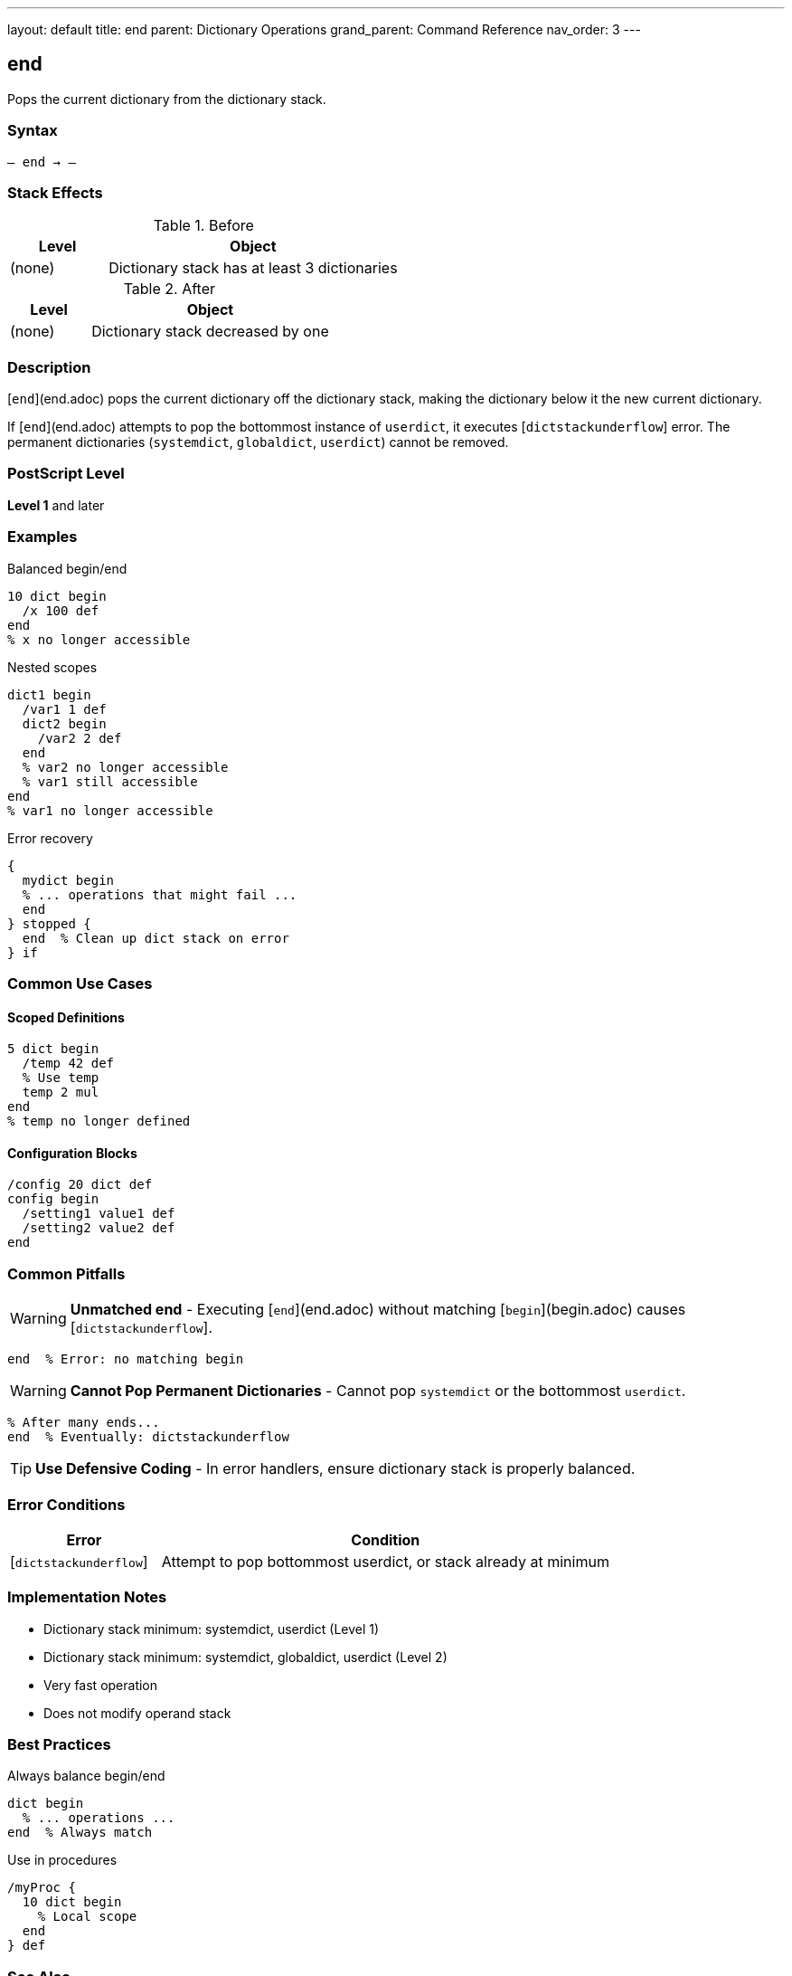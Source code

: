 ---
layout: default
title: end
parent: Dictionary Operations
grand_parent: Command Reference
nav_order: 3
---

== end

Pops the current dictionary from the dictionary stack.

=== Syntax

----
– end → –
----

=== Stack Effects

.Before
[cols="1,3"]
|===
| Level | Object

| (none)
| Dictionary stack has at least 3 dictionaries
|===

.After
[cols="1,3"]
|===
| Level | Object

| (none)
| Dictionary stack decreased by one
|===

=== Description

[`end`](end.adoc) pops the current dictionary off the dictionary stack, making the dictionary below it the new current dictionary.

If [`end`](end.adoc) attempts to pop the bottommost instance of `userdict`, it executes [`dictstackunderflow`] error. The permanent dictionaries (`systemdict`, `globaldict`, `userdict`) cannot be removed.

=== PostScript Level

*Level 1* and later

=== Examples

.Balanced begin/end
[source,postscript]
----
10 dict begin
  /x 100 def
end
% x no longer accessible
----

.Nested scopes
[source,postscript]
----
dict1 begin
  /var1 1 def
  dict2 begin
    /var2 2 def
  end
  % var2 no longer accessible
  % var1 still accessible
end
% var1 no longer accessible
----

.Error recovery
[source,postscript]
----
{
  mydict begin
  % ... operations that might fail ...
  end
} stopped {
  end  % Clean up dict stack on error
} if
----

=== Common Use Cases

==== Scoped Definitions

[source,postscript]
----
5 dict begin
  /temp 42 def
  % Use temp
  temp 2 mul
end
% temp no longer defined
----

==== Configuration Blocks

[source,postscript]
----
/config 20 dict def
config begin
  /setting1 value1 def
  /setting2 value2 def
end
----

=== Common Pitfalls

WARNING: *Unmatched end* - Executing [`end`](end.adoc) without matching [`begin`](begin.adoc) causes [`dictstackunderflow`].

[source,postscript]
----
end  % Error: no matching begin
----

WARNING: *Cannot Pop Permanent Dictionaries* - Cannot pop `systemdict` or the bottommost `userdict`.

[source,postscript]
----
% After many ends...
end  % Eventually: dictstackunderflow
----

TIP: *Use Defensive Coding* - In error handlers, ensure dictionary stack is properly balanced.

=== Error Conditions

[cols="1,3"]
|===
| Error | Condition

| [`dictstackunderflow`]
| Attempt to pop bottommost userdict, or stack already at minimum
|===

=== Implementation Notes

* Dictionary stack minimum: systemdict, userdict (Level 1)
* Dictionary stack minimum: systemdict, globaldict, userdict (Level 2)
* Very fast operation
* Does not modify operand stack

=== Best Practices

.Always balance begin/end
[source,postscript]
----
dict begin
  % ... operations ...
end  % Always match
----

.Use in procedures
[source,postscript]
----
/myProc {
  10 dict begin
    % Local scope
  end
} def
----

=== See Also

* xref:begin.adoc[`begin`] - Push dictionary onto stack
* xref:currentdict.adoc[`currentdict`] - Get current dictionary
* xref:countdictstack.adoc[`countdictstack`] - Count stack depth
* xref:dictstack.adoc[`dictstack`] - Examine dictionary stack
